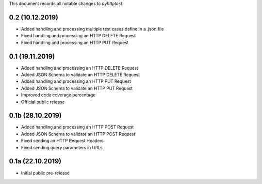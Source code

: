 This document records all notable changes to *pyhttptest*.

0.2 (10.12.2019)
---------------------

* Added handling and processing multiple test cases define in a .json file
* Fixed handling and processing an HTTP DELETE Request
* Fixed handling and processing an HTTP PUT Request

0.1 (19.11.2019)
---------------------

* Added handling and processing an HTTP DELETE Request
* Added JSON Schema to validate an HTTP DELETE Request
* Added handling and processing an HTTP PUT Request
* Added JSON Schema to validate an HTTP PUT Request
* Improved code coverage percentage
* Official public release

0.1b (28.10.2019)
---------------------

* Added handling and processing an HTTP POST Request
* Added JSON Schema to validate an HTTP POST Request
* Fixed sending an HTTP Request Headers
* Fixed sending query parameters in URLs

0.1a (22.10.2019)
---------------------

* Initial public pre-release
